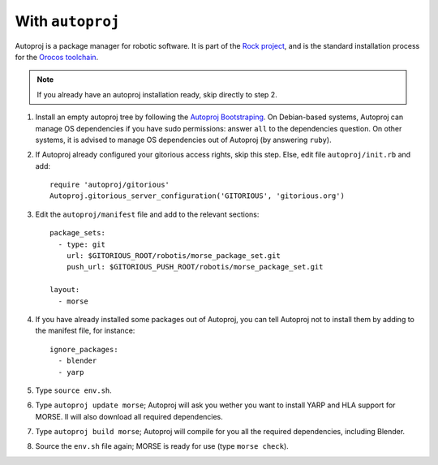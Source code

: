 With ``autoproj``
+++++++++++++++++

Autoproj is a package manager for robotic software.
It is part of the `Rock project <http://rock-robotics.org/>`_, and is the 
standard installation process for the `Orocos toolchain <http://www.orocos.org/toolchain>`_.

.. Note::
    If you already have an autoproj installation ready, skip directly to step 2.

#. Install an empty autoproj tree by following the `Autoproj Bootstraping <http://rock-robotics.org/documentation/autoproj/bootstrap.html>`_.
   On Debian-based systems, Autoproj can manage OS dependencies if you have 
   sudo permissions: answer ``all`` to the dependencies question.
   On other systems, it is advised to manage OS dependencies out of Autoproj
   (by answering ``ruby``).
   
#. If Autoproj already configured your gitorious access rights, skip this step. 
   Else, edit file ``autoproj/init.rb`` and add::
    
    require 'autoproj/gitorious'
    Autoproj.gitorious_server_configuration('GITORIOUS', 'gitorious.org')

#. Edit the ``autoproj/manifest`` file and add to the relevant sections::
    
    package_sets:
      - type: git
        url: $GITORIOUS_ROOT/robotis/morse_package_set.git
        push_url: $GITORIOUS_PUSH_ROOT/robotis/morse_package_set.git
    
    layout:
      - morse

#. If you have already installed some packages out of Autoproj, you can tell 
   Autoproj not to install them by adding to the manifest file, for instance::
    
    ignore_packages:
      - blender
      - yarp

#. Type ``source env.sh``.
#. Type ``autoproj update morse``; Autoproj will ask you wether you want to 
   install YARP and HLA support for MORSE. Il will also download all required
   dependencies.
#. Type ``autoproj build morse``; Autoproj will compile for you all the
   required dependencies, including Blender.
#. Source the ``env.sh`` file again; MORSE is ready for use (type ``morse check``).

